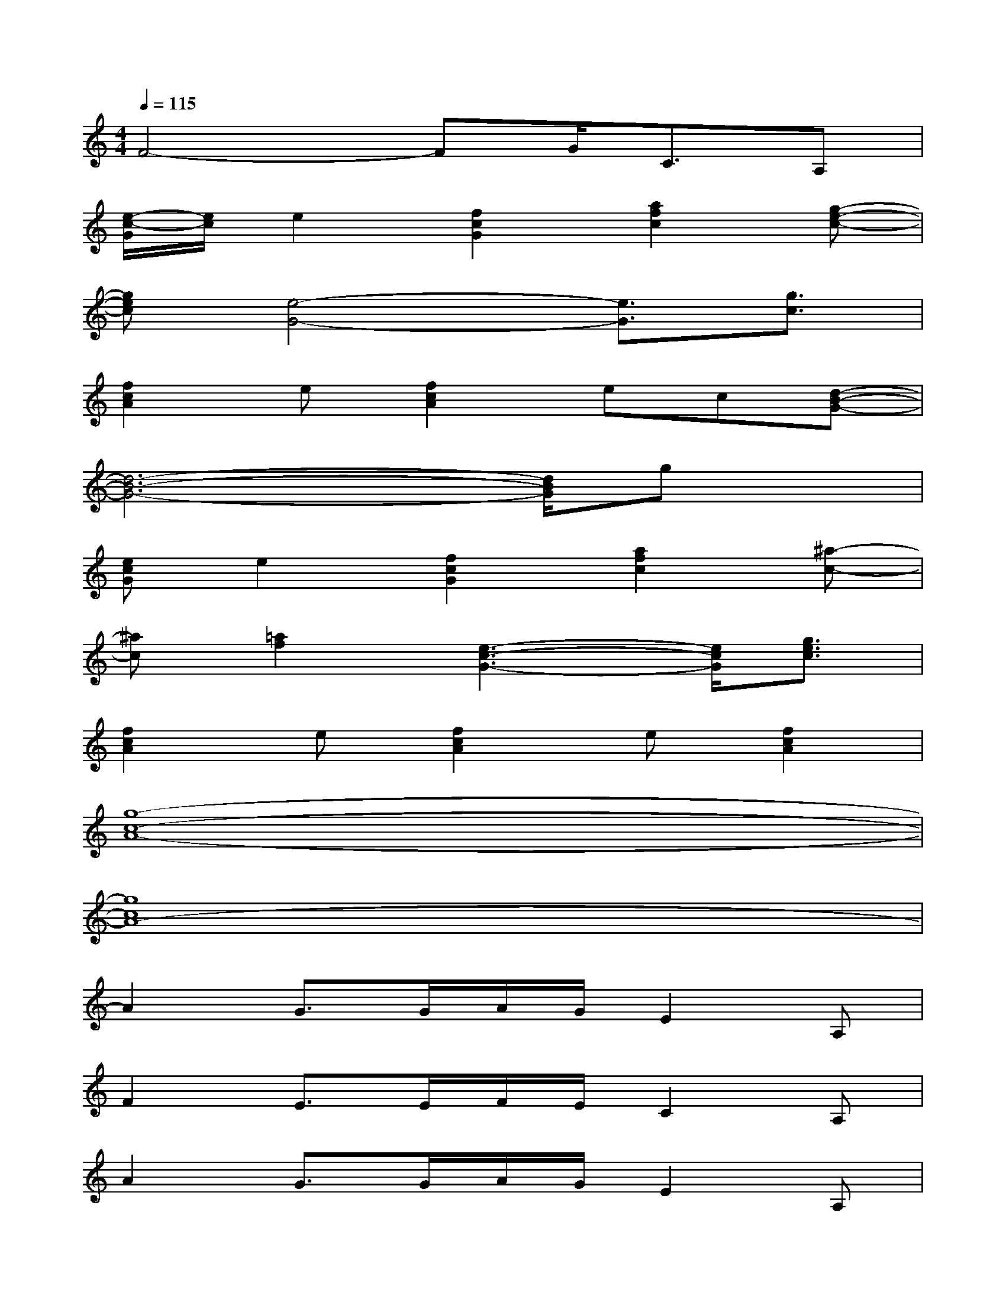 X:1
T:
M:4/4
L:1/8
Q:1/4=115
K:C%0sharps
V:1
F4-FG<CA,|
[e/2-c/2-G/2][e/2c/2]e2[f2c2G2][a2f2c2][g-e-c-]|
[gec][e4-G4-][e3/2G3/2][g3/2c3/2]|
[f2c2A2]e[f2c2A2]ec[d-B-G-]|
[d6-B6-G6-][d/2B/2G/2]gx/2|
[ecG]e2[f2c2G2][a2f2c2][^a-c-]|
[^ac][=a2f2][e3-c3-G3-][e/2c/2G/2][g3/2e3/2c3/2]|
[f2c2A2]e[f2c2A2]e[f2c2A2]|
[g8-c8-A8-]|
[g8c8A8-]|
A2G3/2G/2A/2G/2E2A,|
F2E>EF/2E/2C2A,|
A2G3/2G/2A/2G/2E2A,|
F2E>EF/2E/2C2A,|
c2B3/2x/2c/2B/2^G3|
A2^G3/2x/2A/2^G/2E3